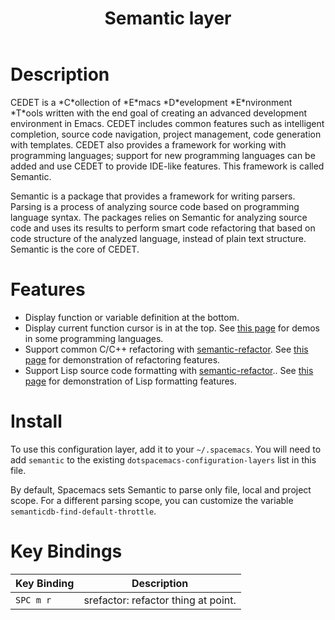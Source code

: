 #+TITLE: Semantic layer

* Table of Contents                      :TOC_4_gh:noexport:
 - [[#description][Description]]
 - [[#features][Features]]
 - [[#install][Install]]
 - [[#key-bindings][Key Bindings]]

* Description

CEDET is a *C*ollection of *E*macs *D*evelopment *E*nvironment *T*ools written
with the end goal of creating an advanced development environment in Emacs.
CEDET includes common features such as intelligent completion, source code
navigation, project management, code generation with templates. CEDET also
provides a framework for working with programming languages; support for new
programming languages can be added and use CEDET to provide IDE-like features.
This framework is called Semantic.

Semantic is a package that provides a framework for writing parsers. Parsing is
a process of analyzing source code based on programming language syntax. The
packages relies on Semantic for analyzing source code and uses its results to
perform smart code refactoring that based on code structure of the analyzed
language, instead of plain text structure. Semantic is the core of CEDET.

* Features

- Display function or variable definition at the bottom.
- Display current function cursor is in at the top. See
  [[https://github.com/tuhdo/semantic-stickyfunc-enhance][this page]] for demos in some programming languages.
- Support common C/C++ refactoring with [[https://github.com/tuhdo/semantic-refactor][semantic-refactor]]. See
  [[https://github.com/tuhdo/semantic-refactor/blob/master/srefactor-demos/demos.org][this page]] for demonstration of refactoring features.
- Support Lisp source code formatting with  [[https://github.com/tuhdo/semantic-refactor][semantic-refactor]].. See
  [[https://github.com/tuhdo/semantic-refactor/blob/master/srefactor-demos/demos-elisp.org][this page]] for demonstration of Lisp formatting
  features.

* Install
To use this configuration layer, add it to your =~/.spacemacs=. You will need to
add =semantic= to the existing =dotspacemacs-configuration-layers= list in this
file.

By default, Spacemacs sets Semantic to parse only file, local and project scope.
For a different parsing scope, you can customize the variable
=semanticdb-find-default-throttle=.

* Key Bindings

| Key Binding | Description                         |
|-------------+-------------------------------------|
| ~SPC m r~   | srefactor: refactor thing at point. |
